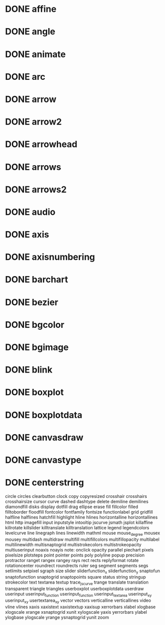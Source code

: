 * DONE affine
* DONE angle
* DONE animate
* DONE arc
* DONE arrow
* DONE arrow2
* DONE arrowhead
* DONE arrows
* DONE arrows2
* DONE audio
* DONE axis
* DONE axisnumbering
* DONE barchart
* DONE bezier
* DONE bgcolor
* DONE bgimage
* DONE blink
* DONE boxplot
* DONE boxplotdata
* DONE canvasdraw
* DONE canvastype
* DONE centerstring
circle
circles
clearbutton
clock
copy
copyresized
crosshair
crosshairs
crosshairsize
cursor
curve
dashed
dashtype
delete
demiline
demilines
diamondfill
disks
display
dotfill
drag
ellipse
erase
fill
fillcolor
filled
filltoborder
floodfill
fontcolor
fontfamily
fontsize
functionlabel
grid
gridfill
halfline
halflines
hatchfill
highlight
hline
hlines
horizontalline
horizontallines
html
http
imagefill
input
inputstyle
intooltip
jscurve
jsmath
jsplot
killaffine
killrotate
killslider
killtranslate
killtranslation
lattice
legend
legendcolors
levelcurve
line
linegraph
lines
linewidth
mathml
mouse
mouse_degree
mousex
mousey
multidash
multidraw
multifill
multifillcolors
multifillopacity
multilabel
multilinewidth
multisnaptogrid
multistrokecolors
multistrokeopacity
multiuserinput
noaxis
noayis
note:
onclick
opacity
parallel
piechart
pixels
pixelsize
plotsteps
point
pointer
points
poly
polyline
popup
precision
protractor
ranget
rangex
rangey
rays
rect
rects
replyformat
rotate
rotationcenter
roundrect
roundrects
ruler
seg
segment
segments
segs
setlimits
setpixel
sgraph
size
slider
sliderfunction_x
sliderfunction_y
snaptofun
snaptofunction
snaptogrid
snaptopoints
square
status
string
stringup
strokecolor
text
textarea
textup
trace_jscurve
trange
translate
translation
transparent
triangle
triangles
userboxplot
userboxplotdata
userdraw
userinput
userinput_function
userinput_function
userinput_textarea
userinput_xy
userinput_xy
usertextarea_xy
vector
vectors
verticalline
verticallines
video
vline
vlines
xaxis
xaxistext
xaxistextup
xaxisup
xerrorbars
xlabel
xlogbase
xlogscale
xrange
xsnaptogrid
xunit
xylogscale
yaxis
yerrorbars
ylabel
ylogbase
ylogscale
yrange
ysnaptogrid
yunit
zoom
